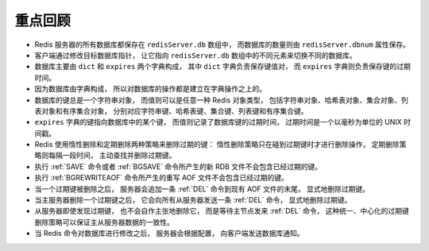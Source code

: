 重点回顾
---------------

- Redis 服务器的所有数据库都保存在 ``redisServer.db`` 数组中，
  而数据库的数量则由 ``redisServer.dbnum`` 属性保存。

- 客户端通过修改目标数据库指针，
  让它指向 ``redisServer.db`` 数组中的不同元素来切换不同的数据库。

- 数据库主要由 ``dict`` 和 ``expires`` 两个字典构成，
  其中 ``dict`` 字典负责保存键值对，
  而 ``expires`` 字典则负责保存键的过期时间。

- 因为数据库由字典构成，
  所以对数据库的操作都是建立在字典操作之上的。

- 数据库的键总是一个字符串对象，
  而值则可以是任意一种 Redis 对象类型，
  包括字符串对象、哈希表对象、集合对象、列表对象和有序集合对象，
  分别对应字符串键、哈希表键、集合键、列表键和有序集合键。

- ``expires`` 字典的键指向数据库中的某个键，
  而值则记录了数据库键的过期时间，
  过期时间是一个以毫秒为单位的 UNIX 时间戳。

- Redis 使用惰性删除和定期删除两种策略来删除过期的键：
  惰性删除策略只在碰到过期键时才进行删除操作，
  定期删除策略则每隔一段时间，
  主动查找并删除过期键。

- 执行 :ref:`SAVE` 命令或者 :ref:`BGSAVE` 命令所产生的新 RDB 文件不会包含已经过期的键。

- 执行 :ref:`BGREWRITEAOF` 命令所产生的重写 AOF 文件不会包含已经过期的键。

- 当一个过期键被删除之后，
  服务器会追加一条 :ref:`DEL` 命令到现有 AOF 文件的末尾，
  显式地删除过期键。

- 当主服务器删除一个过期键之后，
  它会向所有从服务器发送一条 :ref:`DEL` 命令，
  显式地删除过期键。

- 从服务器即使发现过期键，
  也不会自作主张地删除它，
  而是等待主节点发来 :ref:`DEL` 命令，
  这种统一、中心化的过期键删除策略可以保证主从服务器数据的一致性。

- 当 Redis 命令对数据库进行修改之后，
  服务器会根据配置，
  向客户端发送数据库通知。
